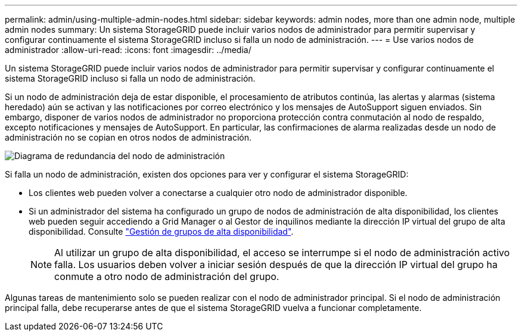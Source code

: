 ---
permalink: admin/using-multiple-admin-nodes.html 
sidebar: sidebar 
keywords: admin nodes, more than one admin node, multiple admin nodes 
summary: Un sistema StorageGRID puede incluir varios nodos de administrador para permitir supervisar y configurar continuamente el sistema StorageGRID incluso si falla un nodo de administración. 
---
= Use varios nodos de administrador
:allow-uri-read: 
:icons: font
:imagesdir: ../media/


[role="lead"]
Un sistema StorageGRID puede incluir varios nodos de administrador para permitir supervisar y configurar continuamente el sistema StorageGRID incluso si falla un nodo de administración.

Si un nodo de administración deja de estar disponible, el procesamiento de atributos continúa, las alertas y alarmas (sistema heredado) aún se activan y las notificaciones por correo electrónico y los mensajes de AutoSupport siguen enviados. Sin embargo, disponer de varios nodos de administrador no proporciona protección contra conmutación al nodo de respaldo, excepto notificaciones y mensajes de AutoSupport. En particular, las confirmaciones de alarma realizadas desde un nodo de administración no se copian en otros nodos de administración.

image::../media/admin_node_redundancy.png[Diagrama de redundancia del nodo de administración]

Si falla un nodo de administración, existen dos opciones para ver y configurar el sistema StorageGRID:

* Los clientes web pueden volver a conectarse a cualquier otro nodo de administrador disponible.
* Si un administrador del sistema ha configurado un grupo de nodos de administración de alta disponibilidad, los clientes web pueden seguir accediendo a Grid Manager o al Gestor de inquilinos mediante la dirección IP virtual del grupo de alta disponibilidad. Consulte link:managing-high-availability-groups.html["Gestión de grupos de alta disponibilidad"].
+

NOTE: Al utilizar un grupo de alta disponibilidad, el acceso se interrumpe si el nodo de administración activo falla. Los usuarios deben volver a iniciar sesión después de que la dirección IP virtual del grupo ha conmute a otro nodo de administración del grupo.



Algunas tareas de mantenimiento solo se pueden realizar con el nodo de administrador principal. Si el nodo de administración principal falla, debe recuperarse antes de que el sistema StorageGRID vuelva a funcionar completamente.
